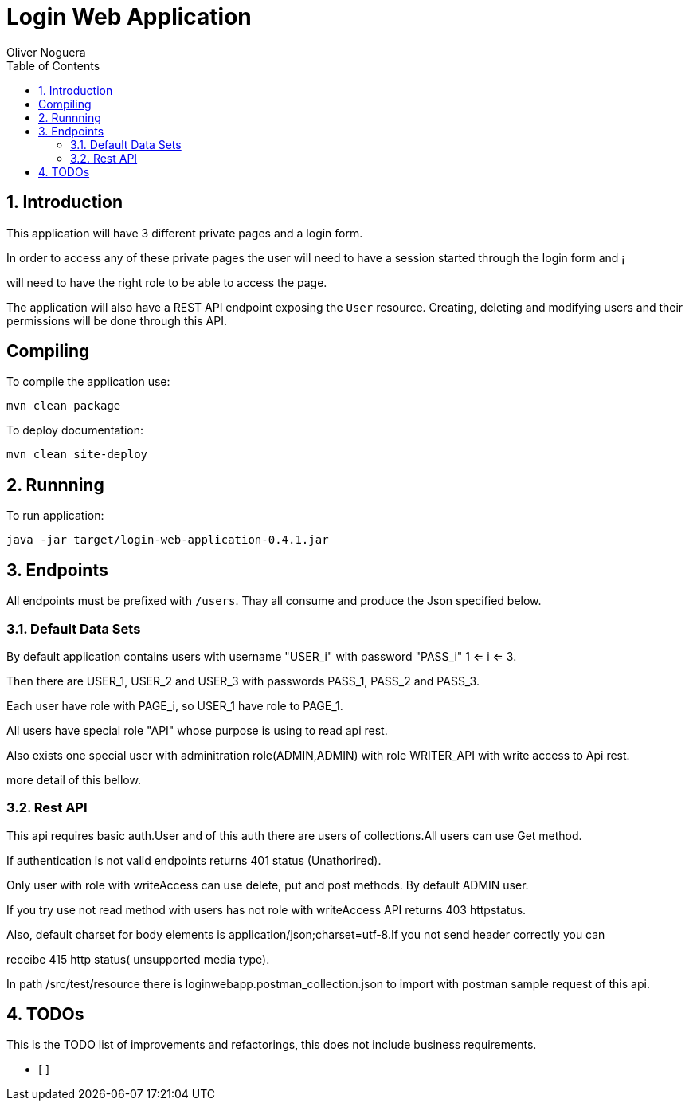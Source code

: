 = Login Web Application
Oliver Noguera
:toc: left
:numbered:
:lang: en
:icons: font

:toc!: // Leave this here with a line obove it to remove TOC generation in other parts of the document


== Introduction


This application will have 3 different private pages and a login form.

In order to access any of these private pages the user will need to have a session started through the login form and ¡

will need to have the right role to be able to access the page.

The application will also have a REST API endpoint exposing the `User` resource.
Creating, deleting and modifying users and their permissions will be done through this API.
[source,Shell]


== Compiling

To compile the application use:

[source,Shell]
----
mvn clean package
----

To deploy documentation:

[source,Shell]
----
mvn clean site-deploy
----

== Runnning

To run application:

[source,Shell]
----
java -jar target/login-web-application-0.4.1.jar
----


// **********************************************************************************
== Endpoints

All endpoints must be prefixed with `/users`. Thay all consume and produce the Json specified below.



// **********************************************************************************

=== Default Data Sets

By default application contains users  with username "USER_i" with password "PASS_i" 1 <= i <= 3.

Then there are USER_1, USER_2 and USER_3 with passwords PASS_1, PASS_2 and PASS_3.

Each user have role with PAGE_i, so USER_1 have role to PAGE_1.

All users have special role "API" whose purpose is using to read api rest.

Also exists one special user with adminitration role(ADMIN,ADMIN) with role WRITER_API with write access to
Api rest.

more detail of this bellow.

// **********************************************************************************

=== Rest API

This api requires basic auth.User and of this auth there are users of collections.All users can use Get method.

If authentication is not valid endpoints returns 401 status (Unathorired).

Only user with role with writeAccess can use delete, put and post methods. By default ADMIN user.

If you try use not read method with users has not role with writeAccess API returns 403 httpstatus.

Also, default charset for body elements is application/json;charset=utf-8.If you not send header correctly you can

receibe 415 http status( unsupported media type).

In path /src/test/resource there is loginwebapp.postman_collection.json to
import with postman sample request of this api.


// **************************************************************************************

== TODOs

This is the TODO list of improvements and refactorings, this does not include business requirements.

- [ ]

